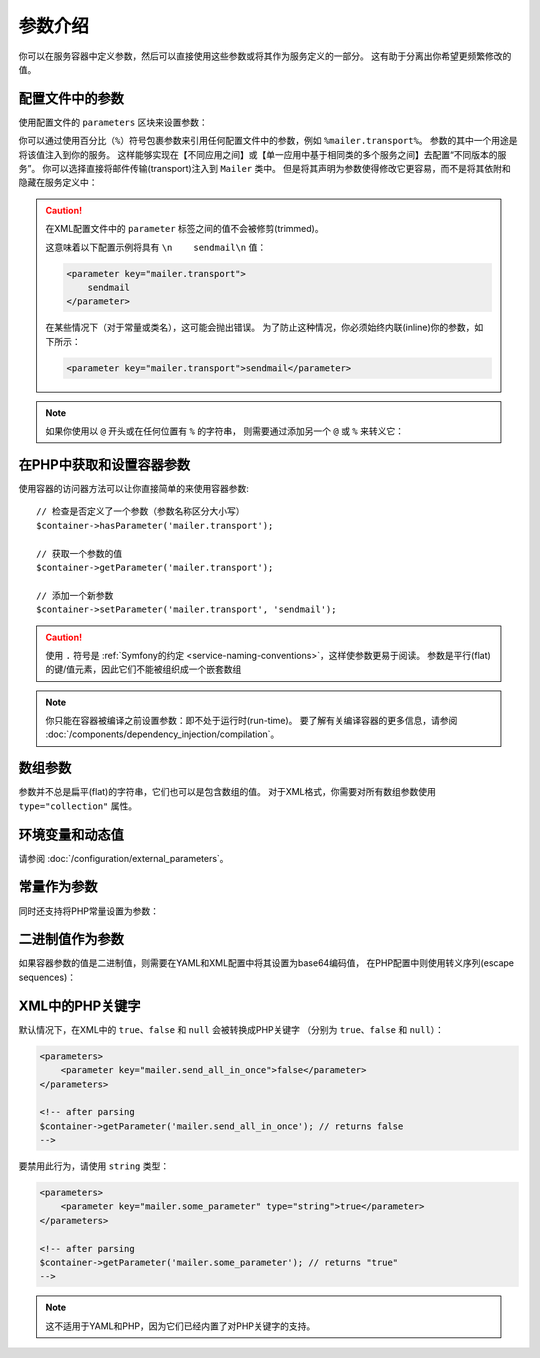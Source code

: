 .. index::
   single: DependencyInjection; Parameters

参数介绍
==========================

你可以在服务容器中定义参数，然后可以直接使用这些参数或将其作为服务定义的一部分。
这有助于分离出你希望更频繁修改的值。

配置文件中的参数
---------------------------------

使用配置文件的 ``parameters`` 区块来设置参数：

.. configuration-block::

    .. code-block:: yaml

        # config/services.yaml
        parameters:
            mailer.transport: sendmail

    .. code-block:: xml

        <!-- config/services.xml -->
        <?xml version="1.0" encoding="UTF-8" ?>
        <container xmlns="http://symfony.com/schema/dic/services"
            xmlns:xsi="http://www.w3.org/2001/XMLSchema-instance"
            xsi:schemaLocation="http://symfony.com/schema/dic/services
                http://symfony.com/schema/dic/services/services-1.0.xsd">

            <parameters>
                <parameter key="mailer.transport">sendmail</parameter>
            </parameters>
        </container>

    .. code-block:: php

        // config/services.php
        $container->setParameter('mailer.transport', 'sendmail');

你可以通过使用百分比（``%``）符号包裹参数来引用任何配置文件中的参数，例如 ``%mailer.transport%``。
参数的其中一个用途是将该值注入到你的服务。
这样能够实现在【不同应用之间】或【单一应用中基于相同类的多个服务之间】去配置“不同版本的服务”。
你可以选择直接将邮件传输(transport)注入到 ``Mailer`` 类中。
但是将其声明为参数使得修改它更容易，而不是将其依附和隐藏在服务定义中：

.. configuration-block::

    .. code-block:: yaml

        # config/services.yaml
        parameters:
            mailer.transport: sendmail

        services:
            App\Service\Mailer:
                arguments: ['%mailer.transport%']

    .. code-block:: xml

        <!-- config/services.xml -->
        <?xml version="1.0" encoding="UTF-8" ?>
        <container xmlns="http://symfony.com/schema/dic/services"
            xmlns:xsi="http://www.w3.org/2001/XMLSchema-instance"
            xsi:schemaLocation="http://symfony.com/schema/dic/services
                http://symfony.com/schema/dic/services/services-1.0.xsd">

            <parameters>
                <parameter key="mailer.transport">sendmail</parameter>
            </parameters>

            <services>
                <service id="App\Service\Mailer">
                    <argument>%mailer.transport%</argument>
                </service>
            </services>
        </container>

    .. code-block:: php

        // config/services.php
        use App\Mailer;

        $container->setParameter('mailer.transport', 'sendmail');

        $container->register(Mailer::class)
            ->addArgument('%mailer.transport%');

.. caution::

    在XML配置文件中的 ``parameter`` 标签之间的值不会被修剪(trimmed)。

    这意味着以下配置示例将具有 ``\n    sendmail\n`` 值：

    .. code-block:: xml

        <parameter key="mailer.transport">
            sendmail
        </parameter>

    在某些情况下（对于常量或类名），这可能会抛出错误。
    为了防止这种情况，你必须始终内联(inline)你的参数，如下所示：

    .. code-block:: xml

        <parameter key="mailer.transport">sendmail</parameter>

.. note::

    如果你使用以 ``@`` 开头或在任何位置有 ``%`` 的字符串，
    则需要通过添加另一个 ``@`` 或 ``%`` 来转义它：

    .. configuration-block::

        .. code-block:: yaml

            # config/services.yaml
            parameters:
                # 将会被解析为字符串 '@securepass'
                mailer_password: '@@securepass'

                # 传递为 http://symfony.com/?foo=%s&amp;bar=%d
                url_pattern: 'http://symfony.com/?foo=%%s&amp;bar=%%d'

        .. code-block:: xml

            <!-- config/services.xml -->
            <parameters>
                <!-- the @ symbol does NOT need to be escaped in XML -->
                <parameter key="mailer_password">@securepass</parameter>

                <!-- But % does need to be escaped -->
                <parameter key="url_pattern">http://symfony.com/?foo=%%s&amp;bar=%%d</parameter>
            </parameters>

        .. code-block:: php

            // config/services.php
            // the @ symbol does NOT need to be escaped in XML
            $container->setParameter('mailer_password', '@securepass');

            // But % does need to be escaped
            $container->setParameter('url_pattern', 'http://symfony.com/?foo=%%s&amp;bar=%%d');

在PHP中获取和设置容器参数
-----------------------------------------------

使用容器的访问器方法可以让你直接简单的来使用容器参数::

    // 检查是否定义了一个参数（参数名称区分大小写）
    $container->hasParameter('mailer.transport');

    // 获取一个参数的值
    $container->getParameter('mailer.transport');

    // 添加一个新参数
    $container->setParameter('mailer.transport', 'sendmail');

.. caution::

    使用 ``.`` 符号是 :ref:`Symfony的约定 <service-naming-conventions>`，这样使参数更易于阅读。
    参数是平行(flat)的键/值元素，因此它们不能被组织成一个嵌套数组

.. note::

    你只能在容器被编译之前设置参数：即不处于运行时(run-time)。
    要了解有关编译容器的更多信息，请参阅 :doc:`/components/dependency_injection/compilation`。

.. _component-di-parameters-array:

数组参数
----------------

参数并不总是扁平(flat)的字符串，它们也可以是包含数组的值。
对于XML格式，你需要对所有数组参数使用 ``type="collection"`` 属性。

.. configuration-block::

    .. code-block:: yaml

        # config/services.yaml
        parameters:
            my_mailer.gateways: [mail1, mail2, mail3]

            my_multilang.language_fallback:
                en:
                    - en
                    - fr
                fr:
                    - fr
                    - en

    .. code-block:: xml

        <!-- config/services.xml -->
        <?xml version="1.0" encoding="UTF-8" ?>
        <container xmlns="http://symfony.com/schema/dic/services"
            xmlns:xsi="http://www.w3.org/2001/XMLSchema-instance"
            xsi:schemaLocation="http://symfony.com/schema/dic/services
                http://symfony.com/schema/dic/services/services-1.0.xsd">

            <parameters>
                <parameter key="my_mailer.gateways" type="collection">
                    <parameter>mail1</parameter>
                    <parameter>mail2</parameter>
                    <parameter>mail3</parameter>
                </parameter>

                <parameter key="my_multilang.language_fallback" type="collection">
                    <parameter key="en" type="collection">
                        <parameter>en</parameter>
                        <parameter>fr</parameter>
                    </parameter>

                    <parameter key="fr" type="collection">
                        <parameter>fr</parameter>
                        <parameter>en</parameter>
                    </parameter>
                </parameter>
            </parameters>
        </container>

    .. code-block:: php

        // config/services.php
        $container->setParameter('my_mailer.gateways', array('mail1', 'mail2', 'mail3'));
        $container->setParameter('my_multilang.language_fallback', array(
            'en' => array('en', 'fr'),
            'fr' => array('fr', 'en'),
        ));

环境变量和动态值
----------------------------------------

请参阅 :doc:`/configuration/external_parameters`。

.. _component-di-parameters-constants:

常量作为参数
-----------------------

同时还支持将PHP常量设置为参数：

.. configuration-block::

    .. code-block:: yaml

        # config/services.yaml
        parameters:
            global.constant.value: !php/const GLOBAL_CONSTANT
            my_class.constant.value: !php/const My_Class::CONSTANT_NAME

    .. code-block:: xml

        <!-- config/services.xml -->
        <?xml version="1.0" encoding="UTF-8" ?>
        <container xmlns="http://symfony.com/schema/dic/services"
            xmlns:xsi="http://www.w3.org/2001/XMLSchema-instance"
            xsi:schemaLocation="http://symfony.com/schema/dic/services
                http://symfony.com/schema/dic/services/services-1.0.xsd">

            <parameters>
                <parameter key="global.constant.value" type="constant">GLOBAL_CONSTANT</parameter>
                <parameter key="my_class.constant.value" type="constant">My_Class::CONSTANT_NAME</parameter>
            </parameters>
        </container>

    .. code-block:: php

        // config/services.php
        $container->setParameter('global.constant.value', GLOBAL_CONSTANT);
        $container->setParameter('my_class.constant.value', My_Class::CONSTANT_NAME);

二进制值作为参数
---------------------------

.. versionadded:: 4.1
    在Symfony 4.1中引入了在容器参数中使用二进制值的支持

如果容器参数的值是二进制值，则需要在YAML和XML配置中将其设置为base64编码值，
在PHP配置中则使用转义序列(escape sequences)：

.. configuration-block::

    .. code-block:: yaml

        # config/services.yaml
        parameters:
            some_parameter: !!binary VGhpcyBpcyBhIEJlbGwgY2hhciAH

    .. code-block:: xml

        <!-- config/services.xml -->
        <?xml version="1.0" encoding="UTF-8" ?>
        <container xmlns="http://symfony.com/schema/dic/services"
            xmlns:xsi="http://www.w3.org/2001/XMLSchema-instance"
            xsi:schemaLocation="http://symfony.com/schema/dic/services
                http://symfony.com/schema/dic/services/services-1.0.xsd">

            <parameters>
                <parameter key="some_parameter" type="binary">VGhpcyBpcyBhIEJlbGwgY2hhciAH</parameter>
            </parameters>
        </container>

    .. code-block:: php

        // config/services.php
        $container->setParameter('some_parameter', 'This is a Bell char \x07');

XML中的PHP关键字
-------------------

默认情况下，在XML中的 ``true``、``false`` 和 ``null`` 会被转换成PHP关键字
（分别为 ``true``、``false`` 和 ``null``）：

.. code-block:: xml

    <parameters>
        <parameter key="mailer.send_all_in_once">false</parameter>
    </parameters>

    <!-- after parsing
    $container->getParameter('mailer.send_all_in_once'); // returns false
    -->

要禁用此行为，请使用 ``string`` 类型：

.. code-block:: xml

    <parameters>
        <parameter key="mailer.some_parameter" type="string">true</parameter>
    </parameters>

    <!-- after parsing
    $container->getParameter('mailer.some_parameter'); // returns "true"
    -->

.. note::

    这不适用于YAML和PHP，因为它们已经内置了对PHP关键字的支持。
